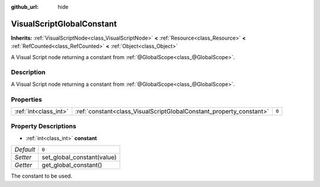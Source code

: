 :github_url: hide

.. Generated automatically by doc/tools/make_rst.py in Godot's source tree.
.. DO NOT EDIT THIS FILE, but the VisualScriptGlobalConstant.xml source instead.
.. The source is found in doc/classes or modules/<name>/doc_classes.

.. _class_VisualScriptGlobalConstant:

VisualScriptGlobalConstant
==========================

**Inherits:** :ref:`VisualScriptNode<class_VisualScriptNode>` **<** :ref:`Resource<class_Resource>` **<** :ref:`RefCounted<class_RefCounted>` **<** :ref:`Object<class_Object>`

A Visual Script node returning a constant from :ref:`@GlobalScope<class_@GlobalScope>`.

Description
-----------

A Visual Script node returning a constant from :ref:`@GlobalScope<class_@GlobalScope>`.

Properties
----------

+-----------------------+---------------------------------------------------------------------+-------+
| :ref:`int<class_int>` | :ref:`constant<class_VisualScriptGlobalConstant_property_constant>` | ``0`` |
+-----------------------+---------------------------------------------------------------------+-------+

Property Descriptions
---------------------

.. _class_VisualScriptGlobalConstant_property_constant:

- :ref:`int<class_int>` **constant**

+-----------+----------------------------+
| *Default* | ``0``                      |
+-----------+----------------------------+
| *Setter*  | set_global_constant(value) |
+-----------+----------------------------+
| *Getter*  | get_global_constant()      |
+-----------+----------------------------+

The constant to be used.

.. |virtual| replace:: :abbr:`virtual (This method should typically be overridden by the user to have any effect.)`
.. |const| replace:: :abbr:`const (This method has no side effects. It doesn't modify any of the instance's member variables.)`
.. |vararg| replace:: :abbr:`vararg (This method accepts any number of arguments after the ones described here.)`
.. |constructor| replace:: :abbr:`constructor (This method is used to construct a type.)`
.. |static| replace:: :abbr:`static (This method doesn't need an instance to be called, so it can be called directly using the class name.)`
.. |operator| replace:: :abbr:`operator (This method describes a valid operator to use with this type as left-hand operand.)`
